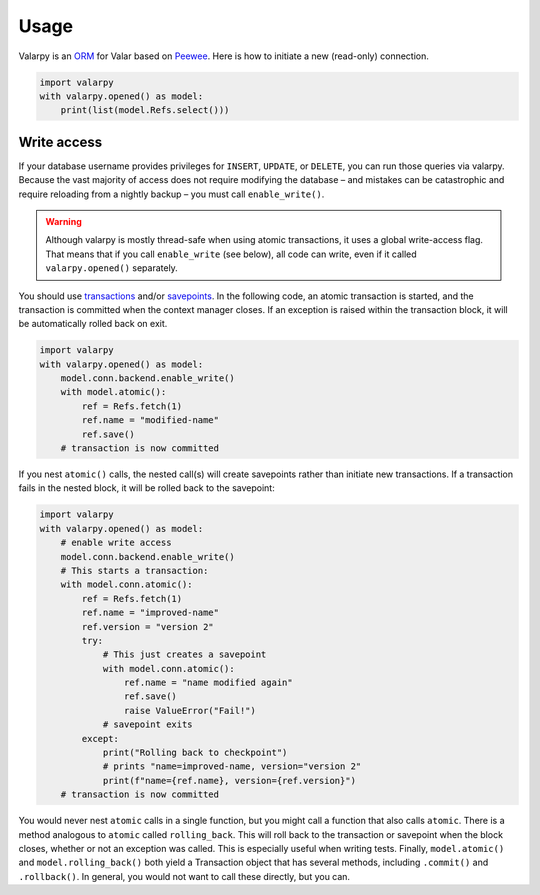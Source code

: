 Usage
=====


Valarpy is an `ORM <https://en.wikipedia.org/wiki/Object%E2%80%93relational_mapping>`_
for Valar based on `Peewee <https://github.com/coleifer/peewee>`_.
Here is how to initiate a new (read-only) connection.

.. code-block::

    import valarpy
    with valarpy.opened() as model:
        print(list(model.Refs.select()))


Write access
--------------

If your database username provides privileges for ``INSERT``, ``UPDATE``, or ``DELETE``,
you can run those queries via valarpy.
Because the vast majority of access does not require modifying the database –
and mistakes can be catastrophic and require reloading from a nightly backup –
you must call ``enable_write()``.

.. warning::

    Although valarpy is mostly thread-safe when using atomic transactions,
    it uses a global write-access flag.
    That means that if you call ``enable_write`` (see below), all code can write,
    even if it called ``valarpy.opened()`` separately.

You should use `transactions <https://mariadb.com/kb/en/start-transaction/>`_
and/or `savepoints <https://mariadb.com/kb/en/savepoint/>`_.
In the following code, an atomic transaction is started, and the transaction is committed
when the context manager closes. If an exception is raised within the transaction block,
it will be automatically rolled back on exit.

.. code-block::

    import valarpy
    with valarpy.opened() as model:
        model.conn.backend.enable_write()
        with model.atomic():
            ref = Refs.fetch(1)
            ref.name = "modified-name"
            ref.save()
        # transaction is now committed

If you nest ``atomic()`` calls, the nested call(s) will create savepoints rather than initiate new transactions.
If a transaction fails in the nested block, it will be rolled back to the savepoint:

.. code-block::

    import valarpy
    with valarpy.opened() as model:
        # enable write access
        model.conn.backend.enable_write()
        # This starts a transaction:
        with model.conn.atomic():
            ref = Refs.fetch(1)
            ref.name = "improved-name"
            ref.version = "version 2"
            try:
                # This just creates a savepoint
                with model.conn.atomic():
                    ref.name = "name modified again"
                    ref.save()
                    raise ValueError("Fail!")
                # savepoint exits
            except:
                print("Rolling back to checkpoint")
                # prints "name=improved-name, version="version 2"
                print(f"name={ref.name}, version={ref.version}")
        # transaction is now committed

You would never nest ``atomic`` calls in a single function, but you might call a function that also
calls ``atomic``.
There is a method analogous to ``atomic`` called ``rolling_back``. This will roll back to the transaction
or savepoint when the block closes, whether or not an exception was called. This is especially useful when
writing tests.
Finally, ``model.atomic()`` and ``model.rolling_back()`` both yield a Transaction object that has several methods,
including ``.commit()`` and ``.rollback()``. In general, you would not want to call these directly, but you can.
